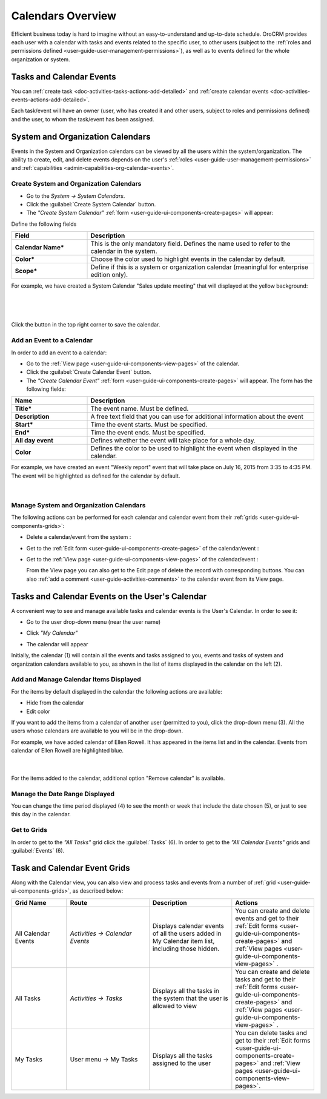 .. _user-guide-calendars:

Calendars Overview
==================

Efficient business today is hard to imagine without an easy-to-understand and up-to-date schedule. 
OroCRM provides each user with a calendar with tasks and events related to the specific user, to other users 
(subject to the :ref:`roles and permissions defined <user-guide-user-management-permissions>`), as well as to events 
defined for the whole organization or system.


.. _user-guide-calendars-tasks-events:

Tasks and Calendar Events
-------------------------

You can :ref:`create task <doc-activities-tasks-actions-add-detailed>` and
:ref:`create calendar events <doc-activities-events-actions-add-detailed>`.

Each task/event will have an owner (user, who has created it and other users, subject to roles and permissions defined) 
and the user, to whom the task/event has been assigned.

.. _user-guide-calendars-system:

System and Organization Calendars
---------------------------------

Events in the System and Organization calendars can be viewed by all the users within the system/organization. 
The ability to create, edit, and delete events depends on the user's 
:ref:`roles <user-guide-user-management-permissions>`
and :ref:`capabilities <admin-capabilities-org-calendar-events>`.


Create System and Organization Calendars
^^^^^^^^^^^^^^^^^^^^^^^^^^^^^^^^^^^^^^^^

- Go to the *System → System Calendars*.

- Click the :guilabel:`Create System Calendar` button.

- The *"Create System Calendar"* :ref:`form <user-guide-ui-components-create-pages>` will appear:

Define the following fields

.. csv-table::
  :header: "Field", "Description"
  :widths: 10, 30

  "**Calendar Name***","This is the only mandatory field. Defines the name used to refer to the calendar in the system."
  "**Color***","Choose the color used to highlight events in the calendar by default."
  "**Scope***","Define if this is a system or organization calendar (meaningful for enterprise edition only)."

For example, we have created a System Calendar "Sales update meeting" that will displayed at the yellow background:

      |
  
.. image:: ../img/calendars/create_system_cal.png

|

Click the button in the top right corner to save the calendar. 

Add an Event to a Calendar
^^^^^^^^^^^^^^^^^^^^^^^^^^

In order to add an event to a calendar:

- Go to the :ref:`View page <user-guide-ui-components-view-pages>` of the calendar.

- Click the :guilabel:`Create Calendar Event` button.

- The *"Create Calendar Event"* :ref:`form <user-guide-ui-components-create-pages>` will appear. The form has the 
  following fields:

.. csv-table::
  :header: "**Name**","**Description**"
  :widths: 10, 30

  "**Title***","The event name. Must be defined."
  "**Description**","A free text field that you can use for additional information about the event"
  "**Start***","Time the event starts. Must be specified." 
  "**End***","Time the event ends. Must be specified."
  "**All day event**","Defines whether the event will take place for a whole day."
  "**Color**","Defines the color to be used to highlight the event when displayed in the calendar."
  
For example, we have created an event "Weekly report" event that will take place on July 16, 2015 from 3:35 to 4:35 PM.
The event will be highlighted as defined for the calendar by default.

     |
 
.. image:: ../img/calendars/create_system_cal_event.png


.. _user-guide-calendars-manage:

Manage System and Organization Calendars
^^^^^^^^^^^^^^^^^^^^^^^^^^^^^^^^^^^^^^^^

The following actions can be performed for each calendar and calendar event from their 
:ref:`grids <user-guide-ui-components-grids>`:

.. image:: ../img/calendars/system_cal_grid.png

- Delete a calendar/event from the system : |IcDelete|
  
- Get to the :ref:`Edit form <user-guide-ui-components-create-pages>` of the  calendar/event : |IcEdit|
  
- Get to the :ref:`View page <user-guide-ui-components-view-pages>` of the  calendar/event : |IcView|

  From the View page you can also get to the Edit page of delete the record with corresponding buttons.
  You can also :ref:`add a comment <user-guide-activities-comments>` to the calendar event from its View page. 

  
.. _user-guide-calendar-add-another-user:
  
Tasks and Calendar Events on the User's Calendar
------------------------------------------------

A convenient way to see and manage available tasks and calendar events is the User's Calendar. In order to see it:

- Go to the user drop-down menu (near the user name)   

  |UserMenu|

- Click *"My Calendar"*

- The calendar will appear

.. image:: ../img/calendars/user_calendar.png

Initially, the calendar (1) will contain all the events and tasks assigned to you, events and tasks of system and 
organization calendars available to you, as shown in the list of items displayed in the calendar on the left (2).


Add and Manage Calendar Items Displayed
^^^^^^^^^^^^^^^^^^^^^^^^^^^^^^^^^^^^^^^

For the items by default displayed in the calendar the following actions are available:

- Hide from the calendar
- Edit color

.. image:: ../img/calendars/user_calendar_edit.png

If you want to add the items from a calendar of another user (permitted to you), click the drop-down menu (3). All the
users whose calendars are available to you will be in the drop-down.

.. image:: ../img/calendars/user_calendar_add_user.png

For example, we have added calendar of Ellen Rowell. It has appeared in the items list and in the calendar. 
Events from calendar of Ellen Rowell are highlighted blue.

      |

.. image:: ../img/calendars/user_calendar_plus.png

For the items added to the calendar, additional option "Remove calendar" is available.


Manage the Date Range Displayed
^^^^^^^^^^^^^^^^^^^^^^^^^^^^^^^

You can change the time period displayed (4) to see the month or week that include the date chosen (5), or just to see
this day in the calendar.


Get to Grids
^^^^^^^^^^^^

In order to get to the *"All Tasks"* grid click the  :guilabel:`Tasks` (6).
In order to get to the *"All Calendar Events"* grids  and :guilabel:`Events` (6).


Task and Calendar Event Grids
-----------------------------

Along with the Calendar view, you can also view and process tasks and events from a number of 
:ref:`grid <user-guide-ui-components-grids>`, as described below:

.. csv-table::
  :header: "Grid Name", "Route", "Description", "Actions" 
  :widths: 20, 30, 30, 30
  
  "All Calendar Events","*Activities → Calendar Events*","Displays calendar events of all the users added in My 
  Calendar item list, including those hidden.","You can create and delete events and get to their 
  :ref:`Edit forms <user-guide-ui-components-create-pages>` and :ref:`View pages <user-guide-ui-components-view-pages>`
  ."
  "All Tasks","*Activities → Tasks*","Displays all the tasks in the system that the user is allowed to view", "You can 
  create and delete tasks and get to their 
  :ref:`Edit forms <user-guide-ui-components-create-pages>` and :ref:`View pages <user-guide-ui-components-view-pages>`
  ."
  "My Tasks","User menu → My Tasks","Displays all the tasks assigned to the user","You can 
  delete tasks and get to their :ref:`Edit forms <user-guide-ui-components-create-pages>` and 
  :ref:`View pages <user-guide-ui-components-view-pages>`." 



.. |UserMenu| image:: ../../img/buttons/user_menu.png
   :align: middle
   
.. |IcDelete| image:: ../../img/buttons/IcDelete.png
   :align: middle

.. |IcEdit| image:: ../../img/buttons/IcEdit.png
   :align: middle

.. |IcView| image:: ../../img/buttons/IcView.png
   :align: middle